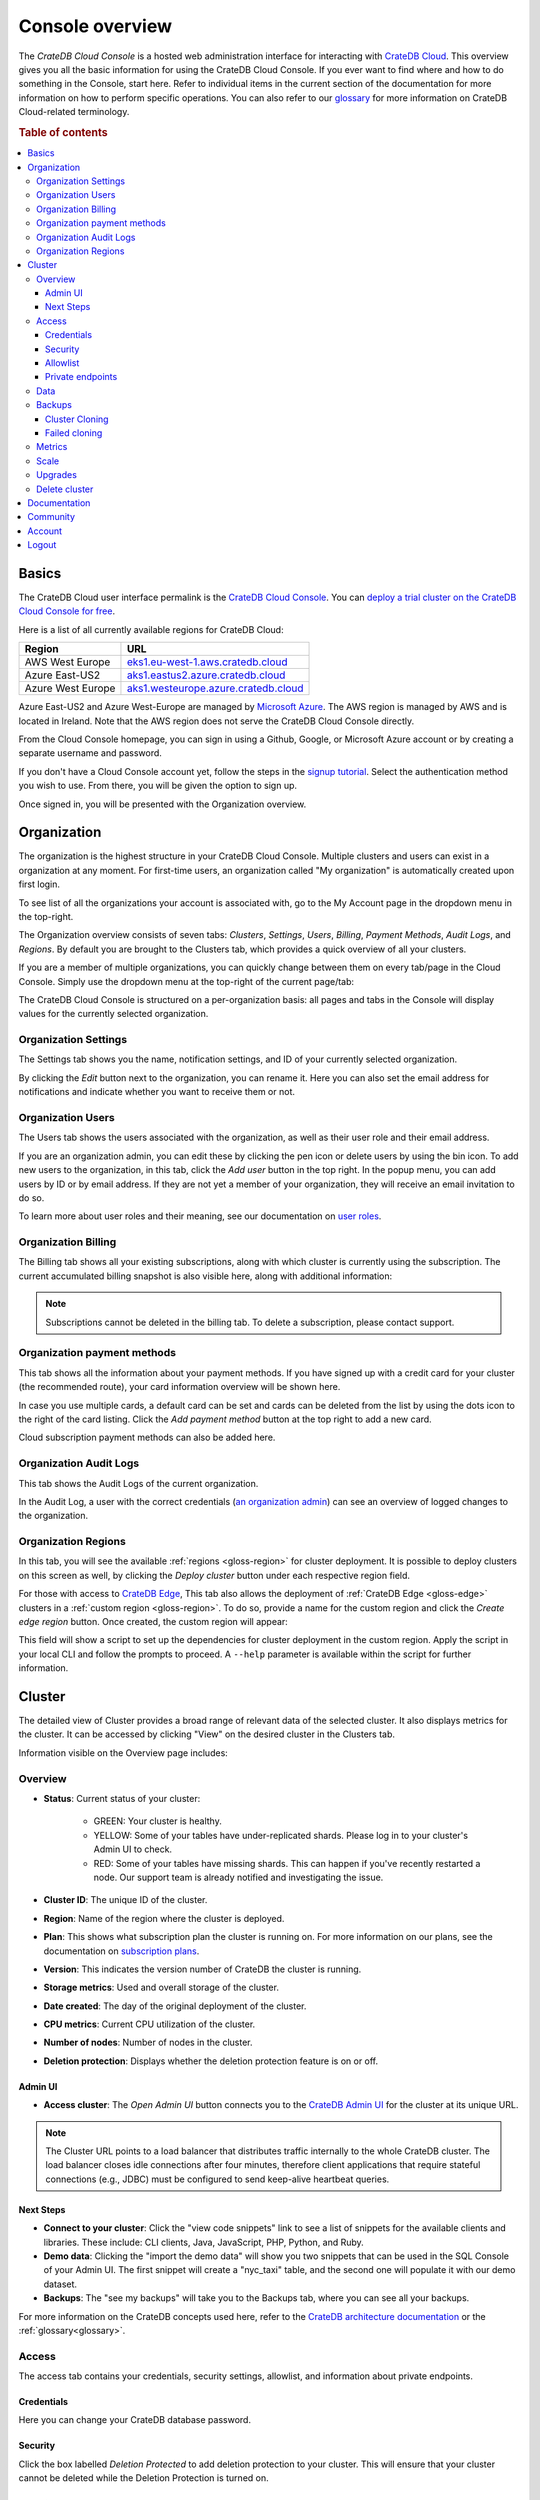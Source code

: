 .. _overview:

================
Console overview
================

The *CrateDB Cloud Console* is a hosted web administration interface for
interacting with `CrateDB Cloud`_. This overview gives you all the basic
information for using the CrateDB Cloud Console. If you ever want to find
where and how to do something in the Console, start here. Refer to individual
items in the current section of the documentation for more information on how
to perform specific operations. You can also refer to our `glossary`_ for more
information on CrateDB Cloud-related terminology.

.. rubric:: Table of contents

.. contents::
   :local:

.. _overview-basics:

Basics
======

.. image:: _assets/img/start.png
   :alt: CrateDB Cloud sign-in screen

The CrateDB Cloud user interface permalink is the `CrateDB Cloud Console`_.
You can `deploy a trial cluster on the CrateDB Cloud Console for free`_.

Here is a list of all currently available regions for CrateDB Cloud:

+-------------------+----------------------------------------+
| Region            | URL                                    |
+===================+========================================+
| AWS West Europe   | `eks1.eu-west-1.aws.cratedb.cloud`_    |
+-------------------+----------------------------------------+
| Azure East-US2    | `aks1.eastus2.azure.cratedb.cloud`_    |
+-------------------+----------------------------------------+
| Azure West Europe | `aks1.westeurope.azure.cratedb.cloud`_ |
+-------------------+----------------------------------------+

Azure East-US2 and Azure West-Europe are managed by `Microsoft Azure`_. The
AWS region is managed by AWS and is located in Ireland. Note that the AWS
region does not serve the CrateDB Cloud Console directly.

From the Cloud Console homepage, you can sign in using a Github, Google, or
Microsoft Azure account or by creating a separate username and password.

If you don't have a Cloud Console account yet, follow the steps in the `signup
tutorial`_. Select the authentication method you wish to use. From there, you
will be given the option to sign up.

Once signed in, you will be presented with the Organization overview.


.. _overview-org-overview:

Organization
============

The organization is the highest structure in your CrateDB Cloud Console.
Multiple clusters and users can exist in a organization at any moment. For 
first-time users, an organization called "My organization" is automatically 
created upon first login.

To see list of all the organizations your account is associated with, go to 
the My Account page in the dropdown menu in the top-right.

.. image:: _assets/img/organization-dashboard.png
   :alt: Cloud Console organization overview

The Organization overview consists of seven tabs: *Clusters*, *Settings*,
*Users*, *Billing*, *Payment Methods*, *Audit Logs*, and *Regions*. By default
you are brought to the Clusters tab, which provides a quick overview of all
your clusters.

If you are a member of multiple organizations, you can quickly change
between them on every tab/page in the Cloud Console. Simply use the
dropdown menu at the top-right of the current page/tab: 

.. image:: _assets/img/change-organization.png
   :alt: Cloud Console quick org swap

The CrateDB Cloud Console is structured on a per-organization basis: all pages
and tabs in the Console will display values for the currently selected
organization.


.. _overview-org-settings:

Organization Settings
---------------------

The Settings tab shows you the name, notification settings, and ID of your
currently selected organization.

.. image:: _assets/img/organization-settings.png
   :alt: Cloud Console organization settings tab

By clicking the *Edit* button next to the organization, you can rename it. 
Here you can also set the email address for notifications and indicate whether
you want to receive them or not. 

.. _overview-org-users:

Organization Users
------------------

The Users tab shows the users associated with the organization, as well as
their user role and their email address.

.. image:: _assets/img/organization-users.png
   :alt: Cloud Console organization users tab

If you are an organization admin, you can edit these by clicking the pen icon
or delete users by using the bin icon. To add new users to the organization,
in this tab, click the *Add user* button in the top right. In the popup menu,
you can add users by ID or by email address. If they are not yet a member of
your organization, they will receive an email invitation to do so.

.. image:: _assets/img/organization-users-email.png
   :alt: Cloud Console organization users invitation via email

To learn more about user roles and their meaning, see our documentation on
`user roles`_.

.. _overview-org-billing:

Organization Billing
--------------------

The Billing tab shows all your existing subscriptions, along with which
cluster is currently using the subscription. The current accumulated billing
snapshot is also visible here, along with additional information:

.. image:: _assets/img/billing-meter.png
   :alt: Cloud Console billing meter

.. NOTE::
    Subscriptions cannot be deleted in the billing tab. To delete a
    subscription, please contact support.

.. _overview-org-payment-methofs:

Organization payment methods
----------------------------

This tab shows all the information about your payment methods. If you have
signed up with a credit card for your cluster (the recommended route), your
card information overview will be shown here.

In case you use multiple cards, a default card can be set and cards can be
deleted from the list by using the dots icon to the right of the card listing.
Click the *Add payment method* button at the top right to add a new card.

Cloud subscription payment methods can also be added here.

.. image:: _assets/img/payment-methods2.png
   :alt: Cloud Console payment methods

.. _overview-org-audit:

Organization Audit Logs
-----------------------

This tab shows the Audit Logs of the current organization.

.. image:: _assets/img/organization-audit-log.png
   :alt: Cloud Console organization audit log tab

In the Audit Log, a user with the correct credentials (`an organization
admin`_) can see an overview of logged changes to the organization.

.. _overview-org-regions:

Organization Regions
--------------------

In this tab, you will see the available :ref:`regions <gloss-region>` for
cluster deployment. It is possible to deploy clusters on this screen as well,
by clicking the *Deploy cluster* button under each respective region field.

For those with access to `CrateDB Edge`_, This tab also allows the deployment
of :ref:`CrateDB Edge <gloss-edge>` clusters in a :ref:`custom region
<gloss-region>`. To do so, provide a name for the custom region and click the
*Create edge region* button. Once created, the custom region will appear:

.. image:: _assets/img/organization-regions.png
   :alt: Cloud Console organization regions tab

This field will show a script to set up the dependencies for cluster
deployment in the custom region. Apply the script in your local CLI and follow
the prompts to proceed. A ``--help`` parameter is available within the script
for further information.

.. _overview-cluster-overview:

Cluster
=======

The detailed view of Cluster provides a broad range of relevant data of the
selected cluster. It also displays metrics for the cluster. It can be accessed
by clicking "View" on the desired cluster in the Clusters tab.

.. image:: _assets/img/cluster-overview.png
   :alt: Cloud Console cluster overview page

Information visible on the Overview page includes:

Overview
--------

* **Status**: Current status of your cluster:
   
   - GREEN: Your cluster is healthy.
   - YELLOW: Some of your tables have under-replicated shards. Please log in
     to your cluster's Admin UI to check.
   - RED: Some of your tables have missing shards. This can happen if you've
     recently restarted a node. Our support team is already notified and
     investigating the issue.

* **Cluster ID**: The unique ID of the cluster.

* **Region**: Name of the region where the cluster is deployed.

* **Plan**: This shows what subscription plan the cluster is running on. For
  more information on our plans, see the documentation on
  `subscription plans`_.

* **Version**: This indicates the version number of CrateDB the cluster is
  running.

* **Storage metrics**: Used and overall storage of the cluster.

* **Date created**: The day of the original deployment of the cluster.

* **CPU metrics**: Current CPU utilization of the cluster.

* **Number of nodes**: Number of nodes in the cluster.

* **Deletion protection**: Displays whether the deletion protection feature is
  on or off.

.. _overview-cluster-overview-admin-ui:

Admin UI
~~~~~~~~

* **Access cluster**: The *Open Admin UI* button connects you to
  the `CrateDB Admin UI`_ for the cluster at its unique URL.

.. NOTE::

    The Cluster URL points to a load balancer that distributes traffic
    internally to the whole CrateDB cluster. The load balancer closes idle
    connections after four minutes, therefore client applications that require
    stateful connections (e.g., JDBC) must be configured to send keep-alive
    heartbeat queries.

.. _overview-cluster-overview-next-steps:

Next Steps
~~~~~~~~~~

* **Connect to your cluster**: Click the "view code snippets" link to
  see a list of snippets for the available clients and libraries. These
  include: CLI clients, Java, JavaScript, PHP, Python, and Ruby.

* **Demo data**: Clicking the "import the demo data" will show you two
  snippets that can be used in the SQL Console of your Admin UI. The first
  snippet will create a "nyc_taxi" table, and the second one will populate it with our 
  demo dataset.

* **Backups**: The "see my backups" will take you to the Backups tab, where 
  you can see all your backups.


For more information on the CrateDB concepts used here, refer to the `CrateDB
architecture documentation`_ or the :ref:`glossary<glossary>`.

.. _overview-cluster-overview-access:

Access
------

The access tab contains your credentials, security settings, allowlist, and
information about private endpoints.

.. image:: _assets/img/cluster-access.png
   :alt: Cloud Console cluster access tab

.. _overview-cluster-overview-credentials:

Credentials
~~~~~~~~~~~

Here you can change your CrateDB database password.

.. _overview-cluster-overview-security:

Security
~~~~~~~~

Click the box labelled *Deletion Protected* to add deletion protection to your
cluster. This will ensure that your cluster cannot be deleted while the
Deletion Protection is turned on.

.. _overview-cluster-overview-allowlist:

Allowlist
~~~~~~~~~

By using the IP allowlisting feature, you can restrict access to your cluster
to an indicated IP address or `CIDR block`_. Click the blue *Add
Address* button and you can fill out an IP address or range and give it a
meaningful description. Click *Save* to store it or the bin icon to delete a
range. Keep in mind that once IP allowlisting has been set, you cannot access
the Admin UI for that cluster from any other address.

If no allowlist address or address range is set, the cluster is publicly
accessible by default. (Of course, the normal authentication procedures are
always required.) Only an :ref:`org admin <org-roles>` can change the
allowlist.

.. _overview-cluster-overview-private-endpoints:

Private endpoints
~~~~~~~~~~~~~~~~~

A private endpoint, or private link, is a mechanism that allows a secure, 
private connection to your cluster. Effectively, it allows you to bypass the
public internet when accessing the environment where your cluster is deployed.
Note that private endpoints don't work accross providers, meaning that if you
want to securely access your AWS cluster, you must do so from within the AWS
environment.


If you're interested in this feature, fill out the provided form by clicking
"Request Private Link".

.. _overview-cluster-data:

Data
----

In the Data tab, users can conveniently import data from a URL.

.. image:: _assets/img/cluster-data-tab.png
   :alt: Cloud Console cluster data tab

To import data, simply fill out the URL, name of the table which will be
created and populated with your data, data format, and compression.

Following data formats are supported:

- CSV
- JSON
- Parquet

Gzip compressed files are also supported.

.. NOTE::

    - CSV files must have a header, otherwise the first row will be used as
      headers.
    - For JSON documents, each line must be a JSON document (arrays not
      supported)
    - For JSON documents, only "document-per-line" is supported -> 
      https://jsonlines.org/

.. _overview-cluster-backups:

Backups
-------

You can find the Backups page in the detailed view of your cluster. By
default, a backup is made every hour. You can see and restore all existing
backups here.

The Backups tab provides a list of all your backups. By default, a backup is
made every hour.

.. image:: _assets/img/cluster-backups.png
   :alt: Cloud Console cluster backups page

You can also control the schedule of your backups by clicking the *Edit backup
schedule* button.

.. image:: _assets/img/cluster-backups-edit.png
   :alt: Cloud Console cluster backups edit page

Here you can create a custom schedule by selecting any number of hour slots.
Backups will be created at selected times. At least one backup a day is
mandatory.

To restore a particular backup, click the *Restore* button. A popup window
with a SQL statement will appear. Input this statement to your Admin UI
console eitheir by copy-pasting it, or clicking the *Run query in Admin UI*.
The latter will bring you directly to the Admin UI console with the statement
automatically pre-filled.

.. image:: _assets/img/cluster-backups-restore.png
   :alt: Cloud Console cluster backups restore page

.. _overview-cluster-cloning:

Cluster Cloning
~~~~~~~~~~~~~~~

Cluster cloning is a process of duplicating all the data from a
specific snapshot into a different cluster. Creating the new cluster isn't
part of the cloning process, you need to create the target cluster yourself. 
You can clone a cluster from the Backups page. 

.. image:: _assets/img/cluster-backups.png
   :alt: Cloud Console cluster backup snapshots

Choose a snapshot and click the *Clone* button. A popup window will appear,
where you can specify to which existing cluster the snapshot should be cloned.
If you don't have a second cluster created, click the *Deploy a new cluster*
button, and you will be brought to the cluster deployment screen. After you've
selected a cluster, click the *Clone to selected cluster*. 

.. image:: _assets/img/cluster-clone-popup.png
   :alt: Cloud Console cluster clone popup

.. NOTE::

    Keep in mind that cloning a cluster will rewrite all the existing users
    from the target cluster. The tables already existing on the target cluster
    are not affected. Cloning also doesn't distinguish between cluster plans,
    meaning you can clone from CR2 to CR1 or any other variation.

.. _overview-cluster-cloning-fail:

Failed cloning
~~~~~~~~~~~~~~

There are circumstances under which cloning can fail or behave unexpectedly.
These are:

* If you already have tables with the same names in the target cluster
  as in the source snapshot, the entire clone operation will fail.

* There isn't enough storage left on the target cluster to accommodate the
  tables you're trying to clone. In this case, you might get an incomplete
  cloning as the cluster will run out of storage.

* You're trying to clone an invalid or no longer existing snapshot. This can
  happen if you're cloning through `Croud`_. In this case, the cloning will
  fail.

* You're trying to restore a table that is not included in the snapshot. This
  can happen if you're restoring snapshots through `Croud`_. In this case, 
  the cloning will fail.

When cloning fails, it is indicated by a banner in the cluster overview
screen.

.. image:: _assets/img/cluster-clone-failed.png
   :alt: Cloud Console cluster failed cloning

.. _overview-cluster-overview-metrics:

Metrics
-------

The Metrics tab show shows two graph panels: one for the average response time
of a query (in milliseconds) and one for the total number of queries per
second.

.. image:: _assets/img/cluster-metrics.png
   :alt: Cloud Console cluster metrics page

The contributions of each type of query to the total results displayed in the
graph panel are displayed in different colors. These values can also be read
directly by hovering over the relevant point on the time axis (the X axis).

.. _overview-cluster-settings-scale:

Scale
-----

On the Scale tab, current configuration of your cluster is shown. You can see
your current plan, resources of a single node, and overall resources of the
cluster.

.. image:: _assets/img/cluster-scale.png
   :alt: Cloud Console cluster scaling tab

You can scale your cluster by clicking the *Edit cluster configuration* button
in the top-right:

.. image:: _assets/img/cluster-scale-edit.png
   :alt: Cloud Console cluster scaling edit

Now you can do three different things:

- Change the plan of your cluster
- Increase storage on each node
- Icrease/decrease the number of nodes

You can do only one of those operations at a time, i.e. you can't change plans
and scale the number of nodes at the same time.

The difference in price of the cluster can be seen on the bottom right, when
choosing different configurations.

.. NOTE::

    Any promotions or discounts applicable to your cluster will be applied for
    your organization as a whole at the end of the billing period. Due to
    technical limitations, they may not be directly visible in the cluster
    scale pricing shown here, but do not worry! This does not mean that your
    promotion or discount is not functioning.

.. WARNING::

    Storage capacity increases for a given cluster are irreversible. To reduce
    cluster storage capacity, reduce the cluster nodes instead (up to a
    minimum of 2, although we recommend maintaining a minimum of 3 for
    production use).

.. _overview-cluster-upgrade:

Upgrades
--------

The Upgrade cluster tab shows two things: the current version of the cluster
and, if a :ref:`minor upgrade <gloss-version>` or
:ref:`patch upgrade <gloss-version>` is possible, a list of available
upgrades. If no upgrade is possible, because the cluster is up to date with 
the latest version of CrateDB, nothing will be displayed in the Available
Upgrades panel. You can upgrade a cluster from the Available upgrades panel by
clicking the *Upgrade* button next to a specific shown version. Depending on how much data you have in your cluster, upgrading might take a while, during which other cluster operations will be disabled. Your cluster's nodes
will be upgraded one at a time, so your cluster will remain available through the process.

.. image:: _assets/img/cluster-upgrade.png
   :alt: Cloud Console cluster upgrade tab

You can also click the document icon next to a listed version. This will bring
you to the release notes of said version.

Major upgrades of CrateDB are carried out for CrateDB Cloud customers by the
CrateDB Cloud engineering team.

.. NOTE::

    Using the upgrade method in the CrateDB Cloud Console, you can only
    upgrade one minor version at a time, and only to the latest or last patch
    version of a given minor version. (Upgrades to other patch versions are
    possible using `Croud clusters upgrade`_.) Downgrades are never supported.

.. _overview-cluster-delete:

Delete cluster
--------------

Clusters can be deleted on any of the Cluster overview tabs, by clicking the
*Delete cluster* button in the top-right.

.. WARNING::

    All cluster data will be lost on deletion. This action cannot be undone.

.. _overview-docs:

Documentation
=============

The Documentation link takes you directly to the CrateDB Cloud documentation,
which you are reading right now!

.. _overview-community:

Community
=========

The Community link goes to the `CrateDB and CrateDB Cloud Community page`_.
Here you can ask members of the community and Crate.io employees questions
about uncertainties or problems you are having when using our products.

.. _overview-account:

Account
=======

The Account page shows the current account you are using to interact with the
CrateDB Cloud Console. It shows the username as well as the email address
associated with that username. It also shows a list of all organizations you
are involved in, with your :ref:`user role <user-roles>` and the date of its
creation.

.. image:: _assets/img/account.png
   :alt: Cloud Console account

The latter can be edited in this screen by clicking the *Edit* button at the
top right.

You can also create and delete organizations on the Account page. To create a
new organization, click on *Create new organization* at the top right above
the organization list. The `organization creation process`_ is then the same
as when you first sign up for the CrateDB Cloud Console. To delete an
organization, click the trashcan icon next to the organization in the list.

To switch the active organization, click on the organization name in the list.
All organization, and cluster management options displayed in the CrateDB
Cloud Console will then refer to that organization until you switch
organizations again.

.. _overview-logout:

Logout
======

Use the *Logout* button to log out of your current account and leave the
CrateDB Cloud Console.

.. _aks1.eastus2.azure.cratedb.cloud: https://eastus2.azure.cratedb.cloud/
.. _eks1.eu-west-1.aws.cratedb.cloud: https://eks1.eu-west-1.aws.cratedb.cloud
.. _aks1.westeurope.azure.cratedb.cloud: https://aks1.westeurope.azure.cratedb.cloud/
.. _an organization admin: https://crate.io/docs/cloud/reference/en/latest/user-roles.html#organization-roles
.. _bregenz.a1.cratedb.cloud: https://bregenz.a1.cratedb.cloud/
.. _CIDR block: https://www.keycdn.com/support/what-is-cidr
.. _concepts: https://crate.io/docs/cloud/reference/en/latest/concepts.html
.. _CrateDB Admin UI: https://crate.io/docs/clients/admin-ui/
.. _CrateDB and CrateDB Cloud Community page: https://community.crate.io/
.. _CrateDB architecture documentation: https://crate.io/docs/crate/howtos/en/latest/architecture/shared-nothing.html
.. _CrateDB Cloud: https://crate.io/products/cratedb-cloud/
.. _CrateDB Cloud Console: https://console.cratedb.cloud
.. _CrateDB Cloud support: support@crate.io
.. _CrateDB Edge: https://crate.io/products/cratedb-edge/
.. _CrateDB Edge region: https://crate.io/docs/cloud/tutorials/en/latest/edge/index.html
.. _Croud: https://crate.io/docs/cloud/cli/en/latest/
.. _Croud clusters upgrade: https://crate.io/docs/cloud/cli/en/latest/commands/clusters.html#clusters-upgrade
.. _deploy a trial cluster on the CrateDB Cloud Console for free: https://crate.io/lp-free-trial
.. _glossary: https://crate.io/docs/cloud/reference/en/latest/glossary.html
.. _HTTP: https://crate.io/docs/crate/reference/en/latest/interfaces/http.html
.. _Microsoft Azure: https://azure.microsoft.com/en-us/
.. _organization creation process: https://crate.io/docs/cloud/howtos/en/latest/create-org.html
.. _our tutorial on direct cluster deployment: https://crate.io/docs/cloud/tutorials/en/latest/cluster-deployment/stripe.html
.. _PostgreSQL wire protocol: https://crate.io/docs/crate/reference/en/latest/interfaces/postgres.html
.. _scaling the cluster: https://crate.io/docs/cloud/howtos/en/latest/scale-cluster.html
.. _signup tutorial: https://crate.io/docs/cloud/tutorials/en/latest/sign-up.html
.. _subscription plans: https://crate.io/docs/cloud/reference/en/latest/subscription-plans.html
.. _tutorial: https://crate.io/docs/cloud/tutorials/en/latest/cluster-deployment/index.html
.. _user roles: https://crate.io/docs/cloud/reference/en/latest/user-roles.html